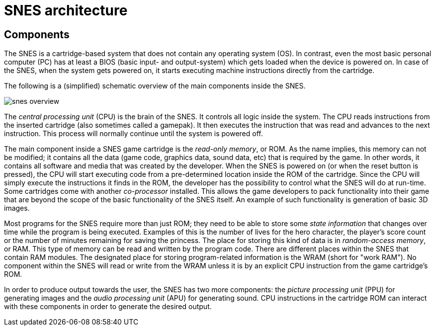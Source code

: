 # SNES architecture

## Components

The SNES is a cartridge-based system that does not contain any operating system (OS).
In contrast, even the most basic personal computer (PC) has at least a BIOS (basic input- and output-system) which gets loaded when the device is powered on.
In case of the SNES, when the system gets powered on, it starts executing machine instructions directly from the cartridge.

The following is a (simplified) schematic overview of the main components inside the SNES.

image::images/snes_overview.svg[]

The _central processing unit_ (CPU) is the brain of the SNES.
It controls all logic inside the system.
The CPU reads instructions from the inserted cartridge (also sometimes called a gamepak).
It then executes the instruction that was read and advances to the next instruction.
This process will normally continue until the system is powered off.

The main component inside a SNES game cartridge is the _read-only memory_, or ROM.
As the name implies, this memory can not be modified; it contains all the data (game code, graphics data, sound data, etc) that is required by the game.
In other words, it contains all software and media that was created by the developer.
When the SNES is powered on (or when the reset button is pressed), the CPU will start executing code from a pre-determined location inside the ROM of the cartridge.
Since the CPU will simply execute the instructions it finds in the ROM, the developer has the possibility to control what the SNES will do at run-time.
Some cartridges come with another _co-processor_ installed.
This allows the game developers to pack functionality into their game that are beyond the scope of the basic functionality of the SNES itself.
An example of such functionality is generation of basic 3D images.

Most programs for the SNES require more than just ROM; they need to be able to store some _state information_ that changes over time while the program is being executed.
Examples of this is the number of lives for the hero character, the player's score count or the number of minutes remaining for saving the princess.
The place for storing this kind of data is in _random-access memory_, or RAM.
This type of memory can be read and written by the program code.
There are different places within the SNES that contain RAM modules.
The designated place for storing program-related information is the WRAM (short for "work RAM").
No component within the SNES will read or write from the WRAM unless it is by an explicit CPU instruction from the game cartridge's ROM.

In order to produce output towards the user, the SNES has two more components: the _picture processing unit_ (PPU) for generating images and the _audio processing unit_ (APU) for generating sound.
CPU instructions in the cartridge ROM can interact with these components in order to generate the desired output.